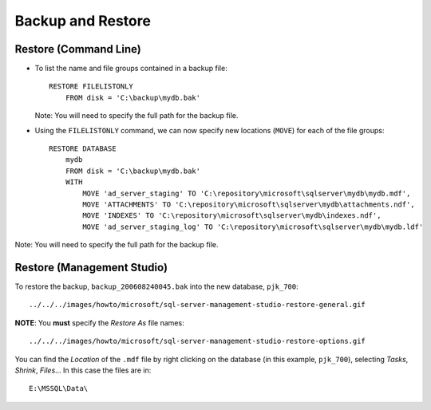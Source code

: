 Backup and Restore
******************

Restore (Command Line)
======================

- To list the name and file groups contained in a backup file:

  ::

    RESTORE FILELISTONLY
        FROM disk = 'C:\backup\mydb.bak'

  Note: You will need to specify the full path for the backup file.

- Using the ``FILELISTONLY`` command, we can now specify new locations
  (``MOVE``) for each of the file groups:

  ::

    RESTORE DATABASE
        mydb
        FROM disk = 'C:\backup\mydb.bak'
        WITH
            MOVE 'ad_server_staging' TO 'C:\repository\microsoft\sqlserver\mydb\mydb.mdf',
            MOVE 'ATTACHMENTS' TO 'C:\repository\microsoft\sqlserver\mydb\attachments.ndf',
            MOVE 'INDEXES' TO 'C:\repository\microsoft\sqlserver\mydb\indexes.ndf',
            MOVE 'ad_server_staging_log' TO 'C:\repository\microsoft\sqlserver\mydb\mydb.ldf'

Note: You will need to specify the full path for the backup file.

Restore (Management Studio)
===========================

To restore the backup, ``backup_200608240045.bak`` into the
new database, ``pjk_700``:

::

  ../../../images/howto/microsoft/sql-server-management-studio-restore-general.gif

**NOTE**: You **must** specify the *Restore As* file names:

::

  ../../../images/howto/microsoft/sql-server-management-studio-restore-options.gif

You can find the *Location* of the ``.mdf`` file by right clicking on the
database (in this example, ``pjk_700``), selecting *Tasks*, *Shrink*,
*Files*...  In this case the files are in:

::

  E:\MSSQL\Data\
